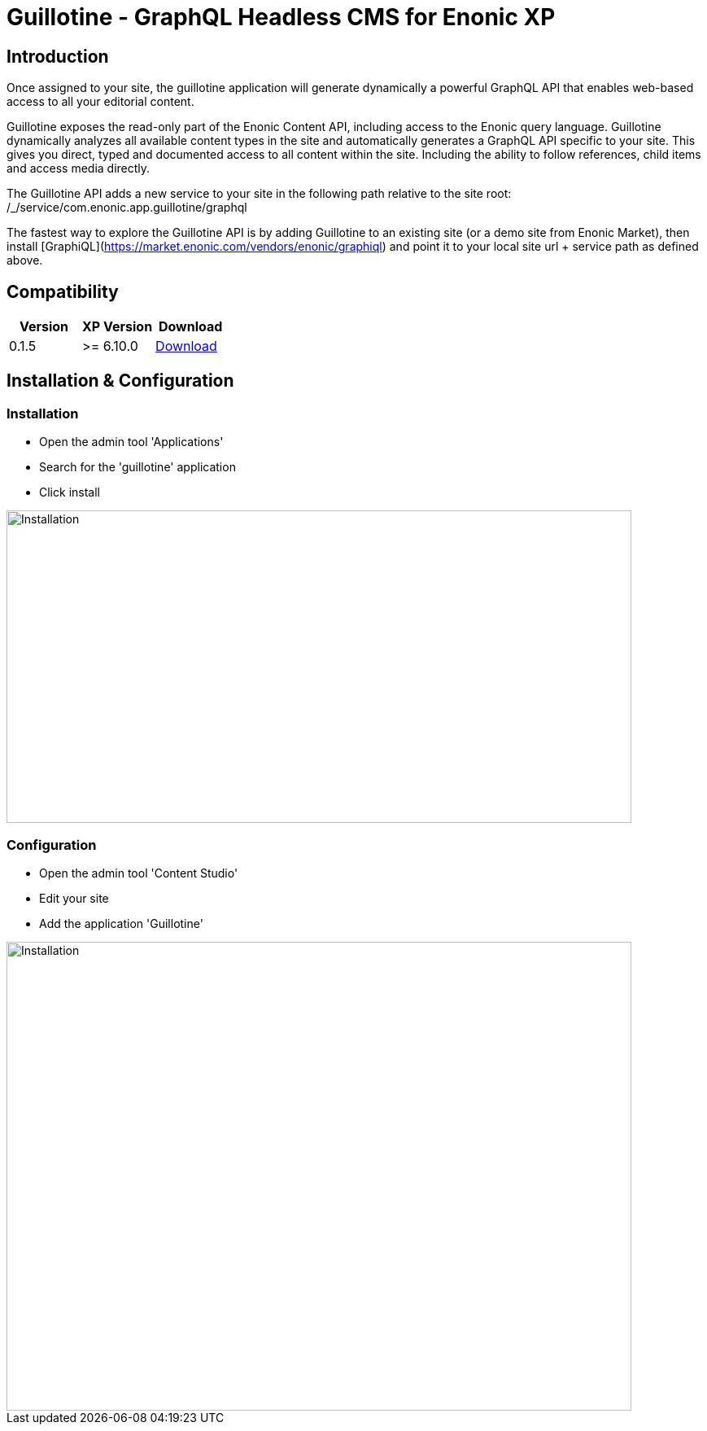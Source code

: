 = Guillotine - GraphQL Headless CMS for Enonic XP

== Introduction

Once assigned to your site, the guillotine application will generate dynamically a powerful GraphQL API that enables web-based access to all 
your editorial content.

Guillotine exposes the read-only part of the Enonic Content API, including access to the Enonic query language. 
Guillotine dynamically analyzes all available content types in the site and automatically generates a GraphQL API specific to your site. 
This gives you direct, typed and documented access to all content within the site. Including the ability to follow references, 
child items and access media directly.

The Guillotine API adds a new service to your site in the following path relative to the site root: /_/service/com.enonic.app.guillotine/graphql 

The fastest way to explore the Guillotine API is by adding Guillotine to an existing site (or a demo site from Enonic Market), 
then install [GraphiQL](https://market.enonic.com/vendors/enonic/graphiql) and point it to your local site url + service path as defined above. 

== Compatibility

|===
|Version | XP Version | Download

|0.1.5
|>= 6.10.0
|http://repo.enonic.com/public/com/enonic/app/guillotine/0.1.5/graphiql-0.1.5.jar[Download]
|===

== Installation & Configuration

=== Installation

* Open the admin tool 'Applications'
* Search for the 'guillotine' application
* Click install

image::doc/img/installation.png[Installation,768,384]

=== Configuration

* Open the admin tool 'Content Studio'
* Edit your site
* Add the application 'Guillotine'

image::doc/img/configuration.png[Installation,768,576]

